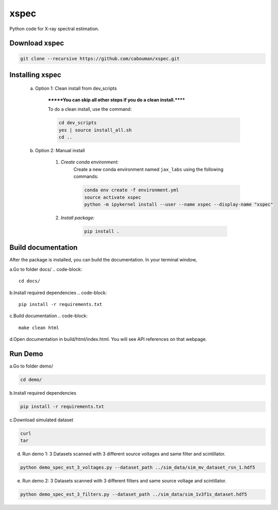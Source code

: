 xspec
=====

Python code for X-ray spectral estimation.

Download xspec
--------------

.. code-block::

	git clone --recursive https://github.com/cabouman/xspec.git


Installing xspec
----------------
    a. Option 1: Clean install from dev_scripts

        *******You can skip all other steps if you do a clean install.******

        To do a clean install, use the command:

        .. code-block::

            cd dev_scripts
            yes | source install_all.sh
            cd ..

    b. Option 2: Manual install

        1. *Create conda environment:*
            Create a new conda environment named ``jax_labs`` using the following commands:

            .. code-block::

                conda env create -f environment.yml
                source activate xspec
                python -m ipykernel install --user --name xspec --display-name "xspec"


        2. *Install package:*

            .. code-block::

                pip install .
Build documentation
-------------------

After the package is installed, you can build the documentation.
In your terminal window,

a.Go to folder docs/
.. code-block::

	cd docs/

b.Install required dependencies
.. code-block::

	pip install -r requirements.txt

c.Build documentation
.. code-block::

	make clean html

d.Open documentation in build/html/index.html. You will see API references on that webpage.


Run Demo
--------

a.Go to folder demo/

.. code-block::

	cd demo/

b.Install required dependencies

.. code-block::

    pip install -r requirements.txt

c.Download simulated dataset

.. code-block::

    curl
    tar

d. Run demo 1: 3 Datasets scanned with 3 different source voltages and same filter and scintillator.

.. code-block::

    python demo_spec_est_3_voltages.py --dataset_path ../sim_data/sim_mv_dataset_rsn_1.hdf5

e. Run demo 2: 3 Datasets scanned with 3 different filters and same source voltage and scintillator.

.. code-block::

	python demo_spec_est_3_filters.py --dataset_path ../sim_data/sim_1v3f1s_dataset.hdf5
